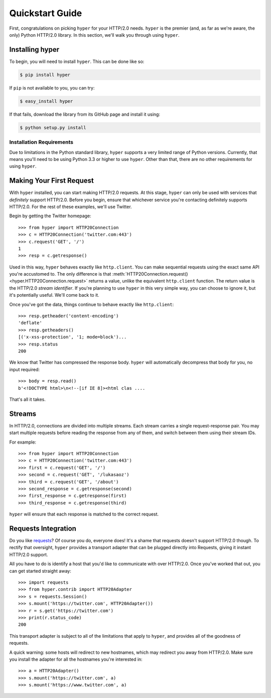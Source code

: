 .. _user:

Quickstart Guide
================

First, congratulations on picking ``hyper`` for your HTTP/2.0 needs. ``hyper``
is the premier (and, as far as we're aware, the only) Python HTTP/2.0 library.
In this section, we'll walk you through using ``hyper``.

Installing hyper
----------------

To begin, you will need to install ``hyper``. This can be done like so:

.. code-block:: bash

    $ pip install hyper

If ``pip`` is not available to you, you can try:

.. code-block:: bash

    $ easy_install hyper

If that fails, download the library from its GitHub page and install it using:

.. code-block:: bash

    $ python setup.py install

Installation Requirements
~~~~~~~~~~~~~~~~~~~~~~~~~

Due to limitations in the Python standard library, ``hyper`` supports a very
limited range of Python versions. Currently, that means you'll need to be using
Python 3.3 or higher to use ``hyper``. Other than that, there are no other
requirements for using ``hyper``.

Making Your First Request
-------------------------

With ``hyper`` installed, you can start making HTTP/2.0 requests. At this
stage, ``hyper`` can only be used with services that *definitely* support
HTTP/2.0. Before you begin, ensure that whichever service you're contacting
definitely supports HTTP/2.0. For the rest of these examples, we'll use
Twitter.

Begin by getting the Twitter homepage::

    >>> from hyper import HTTP20Connection
    >>> c = HTTP20Connection('twitter.com:443')
    >>> c.request('GET', '/')
    1
    >>> resp = c.getresponse()

Used in this way, ``hyper`` behaves exactly like ``http.client``. You can make
sequential requests using the exact same API you're accustomed to. The only
difference is that
:meth:`HTTP20Connection.request() <hyper.HTTP20Connection.request>` returns a
value, unlike the equivalent ``http.client`` function. The return value is the
HTTP/2.0 *stream identifier*. If you're planning to use ``hyper`` in this very
simple way, you can choose to ignore it, but it's potentially useful. We'll
come back to it.

Once you've got the data, things continue to behave exactly like
``http.client``::

    >>> resp.getheader('content-encoding')
    'deflate'
    >>> resp.getheaders()
    [('x-xss-protection', '1; mode=block')...
    >>> resp.status
    200

We know that Twitter has compressed the response body. ``hyper`` will
automatically decompress that body for you, no input required::

    >>> body = resp.read()
    b'<!DOCTYPE html>\n<!--[if IE 8]><html clas ....

That's all it takes.

Streams
-------

In HTTP/2.0, connections are divided into multiple streams. Each stream carries
a single request-response pair. You may start multiple requests before reading
the response from any of them, and switch between them using their stream IDs.

For example::

    >>> from hyper import HTTP20Connection
    >>> c = HTTP20Connection('twitter.com:443')
    >>> first = c.request('GET', '/')
    >>> second = c.request('GET', '/lukasaoz')
    >>> third = c.request('GET', '/about')
    >>> second_response = c.getresponse(second)
    >>> first_response = c.getresponse(first)
    >>> third_response = c.getresponse(third)

``hyper`` will ensure that each response is matched to the correct request.

Requests Integration
--------------------

Do you like `requests`_? Of course you do, everyone does! It's a shame that
requests doesn't support HTTP/2.0 though. To rectify that oversight, ``hyper``
provides a transport adapter that can be plugged directly into Requests, giving
it instant HTTP/2.0 support.

All you have to do is identify a host that you'd like to communicate with over
HTTP/2.0. Once you've worked that out, you can get started straight away::

    >>> import requests
    >>> from hyper.contrib import HTTP20Adapter
    >>> s = requests.Session()
    >>> s.mount('https://twitter.com', HTTP20Adapter())
    >>> r = s.get('https://twitter.com')
    >>> print(r.status_code)
    200

This transport adapter is subject to all of the limitations that apply to
``hyper``, and provides all of the goodness of requests.

A quick warning: some hosts will redirect to new hostnames, which may redirect
you away from HTTP/2.0. Make sure you install the adapter for all the hostnames
you're interested in::

    >>> a = HTTP20Adapter()
    >>> s.mount('https://twitter.com', a)
    >>> s.mount('https://www.twitter.com', a)

.. _requests: http://python-requests.org/
